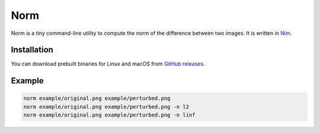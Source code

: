 ====
Norm
====

Norm is a tiny command-line utility to compute the norm of the difference
between two images. It is written in `Nim <https://nim-lang.org>`_.

Installation
------------

You can download prebuilt binaries for Linux and macOS from
`GitHub releases <https://github.com/jonasrauber/norm/releases>`_.

Example
-------

.. code-block:: bash

   norm example/original.png example/perturbed.png
   norm example/original.png example/perturbed.png -n l2
   norm example/original.png example/perturbed.png -n linf
